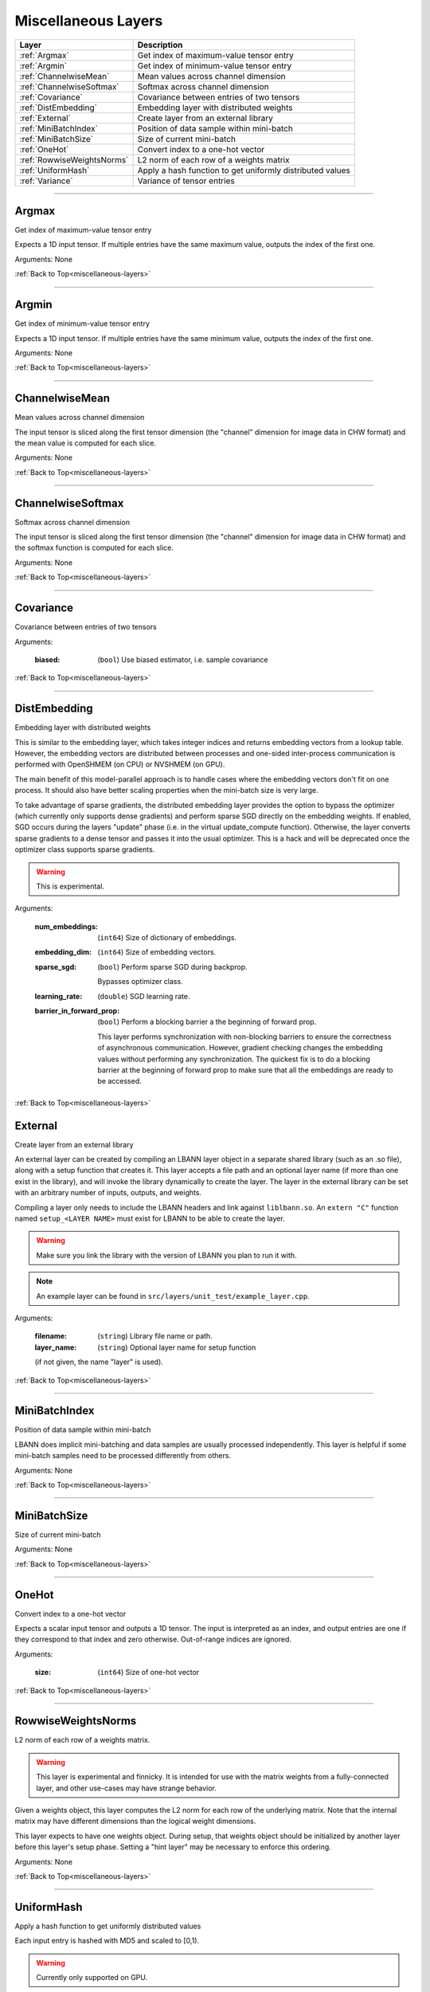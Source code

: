 .. role:: python(code)
          :language: python


.. _miscellaneous-layers:

====================================
Miscellaneous Layers
====================================

.. csv-table::
   :header: "Layer", "Description"
   :widths: auto

   :ref:`Argmax`, "Get index of maximum-value tensor entry"
   :ref:`Argmin`, "Get index of minimum-value tensor entry"
   :ref:`ChannelwiseMean`, "Mean values across channel dimension"
   :ref:`ChannelwiseSoftmax`, "Softmax across channel dimension"
   :ref:`Covariance`, "Covariance between entries of two tensors"
   :ref:`DistEmbedding`, "Embedding layer with distributed weights"
   :ref:`External`, "Create layer from an external library"
   :ref:`MiniBatchIndex`, "Position of data sample within mini-batch"
   :ref:`MiniBatchSize`, "Size of current mini-batch"
   :ref:`OneHot`, "Convert index to a one-hot vector"
   :ref:`RowwiseWeightsNorms`, "L2 norm of each row of a weights matrix"
   :ref:`UniformHash`, "Apply a hash function to get uniformly
   distributed values"
   :ref:`Variance`, "Variance of tensor entries"

________________________________________


.. _Argmax:

----------------------------------------
Argmax
----------------------------------------

Get index of maximum-value tensor entry

Expects a 1D input tensor. If multiple entries have the same maximum
value, outputs the index of the first one.

Arguments: None

:ref:`Back to Top<miscellaneous-layers>`

________________________________________


.. _Argmin:

----------------------------------------
Argmin
----------------------------------------

Get index of minimum-value tensor entry

Expects a 1D input tensor. If multiple entries have the same minimum
value, outputs the index of the first one.

Arguments: None

:ref:`Back to Top<miscellaneous-layers>`

________________________________________


.. _ChannelwiseMean:

----------------------------------------
ChannelwiseMean
----------------------------------------

Mean values across channel dimension

The input tensor is sliced along the first tensor dimension (the
"channel" dimension for image data in CHW format) and the mean  value
is computed for each slice.

Arguments: None

:ref:`Back to Top<miscellaneous-layers>`

________________________________________


.. _ChannelwiseSoftmax:

----------------------------------------
ChannelwiseSoftmax
----------------------------------------

Softmax across channel dimension

The input tensor is sliced along the first tensor dimension (the
"channel" dimension for image data in CHW format) and the softmax
function is computed for each slice.

Arguments: None

:ref:`Back to Top<miscellaneous-layers>`

________________________________________


.. _Covariance:

----------------------------------------
Covariance
----------------------------------------

Covariance between entries of two tensors

Arguments:

   :biased: (``bool``) Use biased estimator, i.e. sample covariance

:ref:`Back to Top<miscellaneous-layers>`

________________________________________


.. _DistEmbedding:

----------------------------------------
DistEmbedding
----------------------------------------

Embedding layer with distributed weights

This is similar to the embedding layer, which takes integer indices
and returns embedding vectors from a lookup table. However, the
embedding vectors are distributed between processes and one-sided
inter-process communication is performed with OpenSHMEM (on CPU) or
NVSHMEM (on GPU).

The main benefit of this model-parallel approach is to handle cases
where the embedding vectors don't fit on one process. It should also
have better scaling properties when the mini-batch size is very large.

To take advantage of sparse gradients, the distributed embedding layer
provides the option to bypass the optimizer (which currently only
supports dense gradients) and perform sparse SGD directly on the
embedding weights. If enabled, SGD occurs during the layers "update"
phase (i.e. in the virtual update_compute function). Otherwise, the
layer converts sparse gradients to a dense tensor and passes it into
the usual optimizer. This is a hack and will be deprecated once the
optimizer class supports sparse gradients.

.. warning:: This is experimental.

.. todo:: Sparse SGD with optimizer class

Arguments:

   :num_embeddings: (``int64``) Size of dictionary of embeddings.

   :embedding_dim: (``int64``) Size of embedding vectors.

   :sparse_sgd:

      (``bool``) Perform sparse SGD during backprop.

      Bypasses optimizer class.

   :learning_rate: (``double``) SGD learning rate.

   :barrier_in_forward_prop:

      (``bool``) Perform a blocking barrier a the beginning of forward
      prop.

      This layer performs synchronization with non-blocking barriers
      to ensure the correctness of asynchronous communication. However,
      gradient checking changes the embedding values without performing
      any synchronization. The quickest fix is to do a blocking barrier
      at the beginning of forward prop to make sure that all the
      embeddings are ready to be accessed.

      .. todo:: Think of a way to avoid this synchronization.

:ref:`Back to Top<miscellaneous-layers>`


.. _External:

----------------------------------------
External
----------------------------------------

Create layer from an external library

An external layer can be created by compiling an LBANN layer object in
a separate shared library (such as an .so file), along with a setup
function that creates it. This layer accepts a file path and an
optional layer name (if more than one exist in the library), and
will invoke the library dynamically to create the layer. The layer
in the external library can be set with an arbitrary number of inputs,
outputs, and weights.

Compiling a layer only needs to include the LBANN headers and link against
``liblbann.so``. An ``extern "C"`` function named ``setup_<LAYER NAME>`` 
must exist for LBANN to be able to create the layer.

.. warning::
   Make sure you link the library with the version of LBANN you plan to
   run it with.


.. note:: An example layer can be found in ``src/layers/unit_test/example_layer.cpp``.

Arguments:

   :filename: (``string``) Library file name or path.

   :layer_name: (``string``) Optional layer name for setup function 
   (if not given, the name "layer" is used).


:ref:`Back to Top<miscellaneous-layers>`


________________________________________


.. _MiniBatchIndex:

----------------------------------------
MiniBatchIndex
----------------------------------------

Position of data sample within mini-batch

LBANN does implicit mini-batching and data samples are usually
processed independently. This layer is helpful if some mini-batch
samples need to be processed differently from others.

Arguments: None

:ref:`Back to Top<miscellaneous-layers>`

________________________________________


.. _MiniBatchSize:

----------------------------------------
MiniBatchSize
----------------------------------------

Size of current mini-batch

Arguments: None

:ref:`Back to Top<miscellaneous-layers>`

________________________________________


.. _OneHot:

----------------------------------------
OneHot
----------------------------------------

Convert index to a one-hot vector

Expects a scalar input tensor and outputs a 1D tensor. The input is
interpreted as an index, and output entries are one if they correspond
to that index and zero otherwise. Out-of-range indices are ignored.

Arguments:

   :size: (``int64``) Size of one-hot vector

:ref:`Back to Top<miscellaneous-layers>`

________________________________________


.. _RowwiseWeightsNorms:

----------------------------------------
RowwiseWeightsNorms
----------------------------------------

L2 norm of each row of a weights matrix.

.. warning::

   This layer is experimental and finnicky. It is intended for use
   with the matrix weights from a fully-connected layer, and other
   use-cases may have strange behavior.

Given a weights object, this layer computes the L2 norm for each row
of the underlying matrix. Note that the internal matrix may have
different dimensions than the logical weight dimensions.

This layer expects to have one weights object. During setup, that
weights object should be initialized by another layer before this
layer's setup phase. Setting a "hint layer" may be necessary to
enforce this ordering.

Arguments: None

:ref:`Back to Top<miscellaneous-layers>`

________________________________________


.. _UniformHash:

----------------------------------------
UniformHash
----------------------------------------

Apply a hash function to get uniformly distributed values

Each input entry is hashed with MD5 and scaled to [0,1).

.. warning:: Currently only supported on GPU.

Arguments: None

:ref:`Back to Top<miscellaneous-layers>`

________________________________________


.. _Variance:

----------------------------------------
Variance
----------------------------------------

Variance of tensor entries

Arguments:

   :biased: (``bool``) Use biased estimator, i.e. sample variance

:ref:`Back to Top<miscellaneous-layers>`
